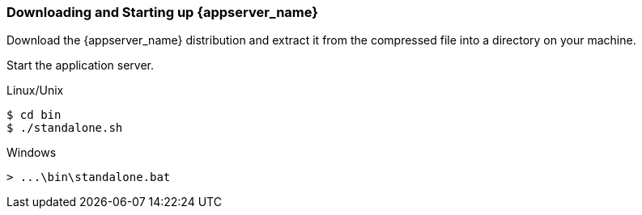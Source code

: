 
=== Downloading and Starting up {appserver_name}

Download the {appserver_name} distribution and extract it from the compressed file into a directory on your machine.

Start the application server.

.Linux/Unix
[source,bash,subs=+attributes]
----
$ cd bin
$ ./standalone.sh
----

.Windows
[source,bash,subs=+attributes]
----
> ...\bin\standalone.bat
----
